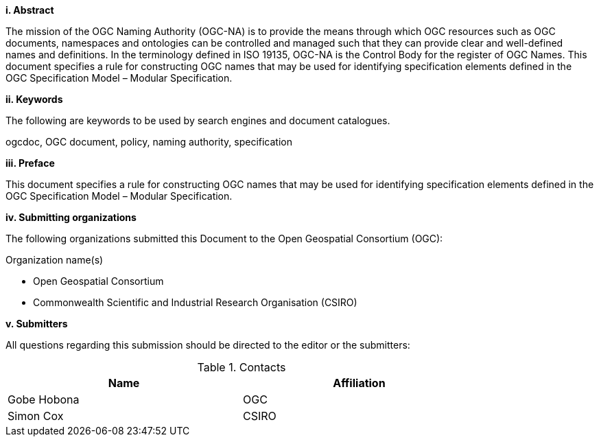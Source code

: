 [big]*i.     Abstract*

The mission of the OGC Naming Authority (OGC-NA) is to provide the means through which OGC resources such as OGC documents, namespaces and ontologies can be controlled and managed such that they can provide clear and well-defined names and definitions. In the terminology defined in ISO 19135, OGC-NA is the Control Body for the register of OGC Names. This document specifies a rule for constructing OGC names that may be used for identifying specification elements defined in the OGC Specification Model – Modular Specification.

[big]*ii.    Keywords*

The following are keywords to be used by search engines and document catalogues.

ogcdoc, OGC document,  policy, naming authority, specification

[big]*iii.   Preface*

This document specifies a rule for constructing OGC names that may be used for identifying specification elements defined in the OGC Specification Model – Modular Specification.

[big]*iv.    Submitting organizations*

The following organizations submitted this Document to the Open Geospatial Consortium (OGC):

Organization name(s)

* Open Geospatial Consortium
* Commonwealth Scientific and Industrial Research Organisation (CSIRO)

[big]*v.     Submitters*

All questions regarding this submission should be directed to the editor or the submitters:

.Contacts
[width="80%",options="header"]
|====================
|Name |Affiliation
|((Gobe Hobona)) | ((OGC))
|((Simon Cox)) | ((CSIRO))
|====================
